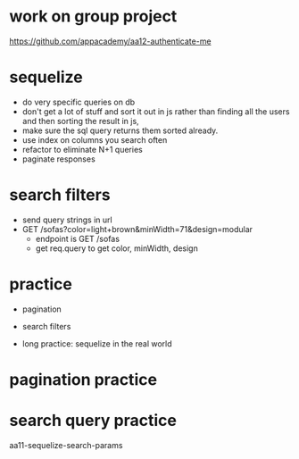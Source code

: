 * work on group project
https://github.com/appacademy/aa12-authenticate-me

* sequelize
  + do very specific queries on db
  + don't get a lot of stuff and sort it out in js
    rather than finding all the users and then sorting the result in js,
  + make sure the sql query returns them sorted already.
  + use index on columns you search often
  + refactor to eliminate N+1 queries
  + paginate responses

* search filters
  + send query strings in url
  + GET /sofas?color=light+brown&minWidth=71&design=modular
    + endpoint is GET /sofas
    + get req.query to get color, minWidth, design

* practice
  + pagination
  + search filters

  + long practice: sequelize in the real world

* pagination practice
* search query practice
aa11-sequelize-search-params
